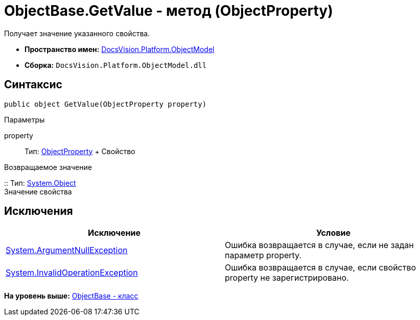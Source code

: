 = ObjectBase.GetValue - метод (ObjectProperty)

Получает значение указанного свойства.

* [.keyword]*Пространство имен:* xref:ObjectModel_NS.adoc[DocsVision.Platform.ObjectModel]
* [.keyword]*Сборка:* [.ph .filepath]`DocsVision.Platform.ObjectModel.dll`

== Синтаксис

[source,pre,codeblock,language-csharp]
----
public object GetValue(ObjectProperty property)
----

Параметры

property::
  Тип: xref:ObjectProperty_CL.adoc[ObjectProperty]
  +
  Свойство

Возвращаемое значение

::
  Тип: http://msdn.microsoft.com/ru-ru/library/system.object.aspx[System.Object]
  +
  Значение свойства

== Исключения

[cols=",",options="header",]
|===
|Исключение |Условие
|http://msdn.microsoft.com/ru-ru/library/system.argumentnullexception.aspx[System.ArgumentNullException] |Ошибка возвращается в случае, если не задан параметр property.
|http://msdn.microsoft.com/ru-ru/library/system.invalidoperationexception.aspx[System.InvalidOperationException] |Ошибка возвращается в случае, если свойство property не зарегистрировано.
|===

*На уровень выше:* xref:../../../../api/DocsVision/Platform/ObjectModel/ObjectBase_CL.adoc[ObjectBase - класс]
